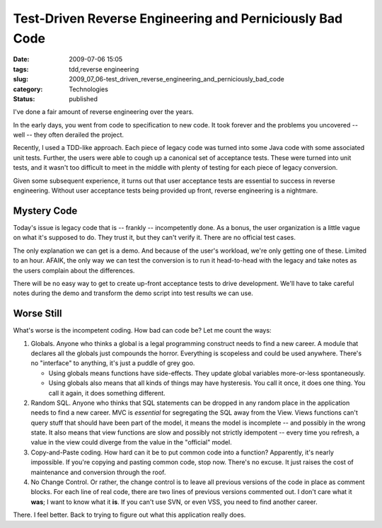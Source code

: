 Test-Driven Reverse Engineering and Perniciously Bad Code
=========================================================

:date: 2009-07-06 15:05
:tags: tdd,reverse engineering
:slug: 2009_07_06-test_driven_reverse_engineering_and_perniciously_bad_code
:category: Technologies
:status: published

I've done a fair amount of reverse engineering over the years.

In the early days, you went from code to specification to new code.
It took forever and the problems you uncovered -- well -- they often
derailed the project.

Recently, I used a TDD-like approach. Each piece of legacy code was
turned into some Java code with some associated unit tests. Further,
the users were able to cough up a canonical set of acceptance tests.
These were turned into unit tests, and it wasn't too difficult to
meet in the middle with plenty of testing for each piece of legacy
conversion.

Given some subsequent experience, it turns out that user acceptance
tests are essential to success in reverse engineering. Without user
acceptance tests being provided up front, reverse engineering is a
nightmare.

Mystery Code
------------

Today's issue is legacy code that is -- frankly -- incompetently
done. As a bonus, the user organization is a little vague on what
it's supposed to do. They trust it, but they can't verify it. There
are no official test cases.

The only explanation we can get is a demo. And because of the user's
workload, we're only getting one of these. Limited to an hour. AFAIK,
the only way we can test the conversion is to run it head-to-head
with the legacy and take notes as the users complain about the
differences.

There will be no easy way to get to create up-front acceptance tests
to drive development. We'll have to take careful notes during the
demo and transform the demo script into test results we can use.

Worse Still
------------

What's worse is the incompetent coding. How bad can code be? Let me
count the ways:

#.  Globals. Anyone who thinks a global is a legal programming
    construct needs to find a new career. A module that declares all
    the globals just compounds the horror. Everything is scopeless and
    could be used anywhere. There's no "interface" to anything, it's
    just a puddle of grey goo.

    -   Using globals means functions have side-effects. They update
        global variables more-or-less spontaneously.

    -   Using globals also means that all kinds of things may have
        hysteresis. You call it once, it does one thing. You call it
        again, it does something different.

#.  Random SQL. Anyone who thinks that SQL statements can be dropped
    in any random place in the application needs to find a new career.
    MVC is *essential* for segregating the SQL away from the View.
    Views functions can't query stuff that should have been part of
    the model, it means the model is incomplete -- and possibly in the
    wrong state. It also means that view functions are slow and
    possibly not strictly idempotent -- every time you refresh, a
    value in the view could diverge from the value in the "official"
    model.

#.  Copy-and-Paste coding. How hard can it be to put common code into
    a function? Apparently, it's nearly impossible. If you're copying
    and pasting common code, stop now. There's no excuse. It just
    raises the cost of maintenance and conversion through the roof.

#.  No Change Control. Or rather, the change control is to leave all
    previous versions of the code in place as comment blocks. For each
    line of real code, there are two lines of previous versions
    commented out. I don't care what it **was**; I want to know what
    it **is**. If you can't use SVN, or even VSS, you need to find
    another career.

There. I feel better. Back to trying to figure out what this
application really does.






